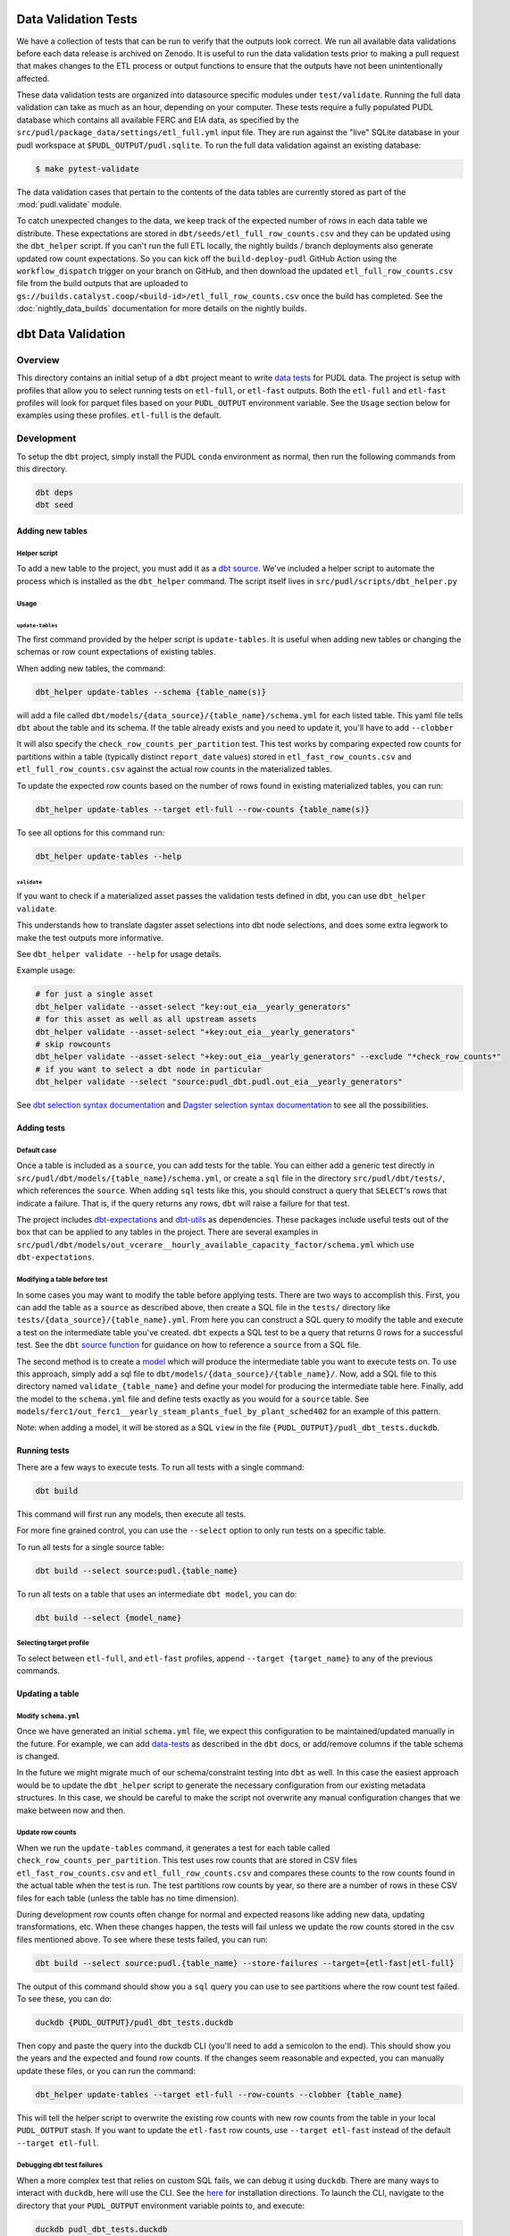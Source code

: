 .. _data_validation:

================================================================================
Data Validation Tests
================================================================================

We have a collection of
tests that can be run to verify that the outputs look correct. We run all
available data validations before each data release is archived on Zenodo. It
is useful to run the data validation tests prior to making a pull request
that makes changes to the ETL process or output functions to ensure that the
outputs have not been unintentionally affected.

These data validation tests are organized into datasource specific modules
under ``test/validate``. Running the full data validation can take as much as
an hour, depending on your computer. These tests require a fully populated
PUDL database which contains all available FERC and EIA data, as specified by
the ``src/pudl/package_data/settings/etl_full.yml`` input file. They are run
against the "live" SQLite database in your pudl workspace at
``$PUDL_OUTPUT/pudl.sqlite``. To run the full data validation against an existing
database:

.. code-block:: console

    $ make pytest-validate

The data validation cases that pertain to the contents of the data tables are
currently stored as part of the :mod:`pudl.validate` module.

To catch unexpected changes to the data, we keep track of the expected number of rows in
each data table we distribute. These expectations are stored in
``dbt/seeds/etl_full_row_counts.csv`` and they can be updated using the ``dbt_helper``
script. If you can't run the full ETL locally, the nightly builds / branch deployments
also generate updated row count expectations. So you can kick off the
``build-deploy-pudl`` GitHub Action using the ``workflow_dispatch`` trigger on your
branch on GitHub, and then download the updated ``etl_full_row_counts.csv`` file from
the build outputs that are uploaded to
``gs://builds.catalyst.coop/<build-id>/etl_full_row_counts.csv`` once the build has
completed. See the :doc:`nightly_data_builds` documentation for more details on the
nightly builds.

================================================================================
dbt Data Validation
================================================================================

Overview
--------

This directory contains an initial setup of a ``dbt`` project meant to write `data tests
<https://docs.getdbt.com/docs/build/data-tests>`_ for PUDL data. The project is setup
with profiles that allow you to select running tests on ``etl-full``, or ``etl-fast``
outputs. Both the ``etl-full`` and ``etl-fast`` profiles will look for parquet files
based on your ``PUDL_OUTPUT`` environment variable. See the ``Usage`` section below for
examples using these profiles. ``etl-full`` is the default.

Development
-----------

To setup the ``dbt`` project, simply install the PUDL ``conda`` environment as normal,
then run the following commands from this directory.

.. code-block:: bash

    dbt deps
    dbt seed

Adding new tables
~~~~~~~~~~~~~~~~~

Helper script
^^^^^^^^^^^^^

To add a new table to the project, you must add it as a `dbt
source <https://docs.getdbt.com/docs/build/sources>`_. We've included a helper script to
automate the process which is installed as the ``dbt_helper`` command. The script
itself lives in ``src/pudl/scripts/dbt_helper.py``

Usage
^^^^^

``update-tables``
"""""""""""""""""

The first command provided by the helper script is ``update-tables``. It is useful
when adding new tables or changing the schemas or row count expectations of existing
tables.

When adding new tables, the command:

.. code-block:: bash

    dbt_helper update-tables --schema {table_name(s)}

will add a file called ``dbt/models/{data_source}/{table_name}/schema.yml`` for each
listed table. This yaml file tells ``dbt`` about the table and its schema. If the
table already exists and you need to update it, you'll have to add ``--clobber``

It will also specify the ``check_row_counts_per_partition`` test. This test works by
comparing expected row counts for partitions within a table (typically distinct
``report_date`` values) stored in ``etl_fast_row_counts.csv`` and
``etl_full_row_counts.csv`` against the actual row counts in the materialized tables.

To update the expected row counts based on the number of rows found in existing
materialized tables, you can run:

.. code-block:: bash

    dbt_helper update-tables --target etl-full --row-counts {table_name(s)}

To see all options for this command run:

.. code-block:: bash

    dbt_helper update-tables --help

``validate``
""""""""""""

If you want to check if a materialized asset passes the validation tests defined in dbt,
you can use ``dbt_helper validate``.

This understands how to translate dagster asset selections into dbt node selections, and
does some extra legwork to make the test outputs more informative.

See ``dbt_helper validate --help`` for usage details.

Example usage:

.. code-block:: bash

    # for just a single asset
    dbt_helper validate --asset-select "key:out_eia__yearly_generators"
    # for this asset as well as all upstream assets
    dbt_helper validate --asset-select "+key:out_eia__yearly_generators"
    # skip rowcounts
    dbt_helper validate --asset-select "+key:out_eia__yearly_generators" --exclude "*check_row_counts*"
    # if you want to select a dbt node in particular
    dbt_helper validate --select "source:pudl_dbt.pudl.out_eia__yearly_generators"

See `dbt selection syntax documentation
<https://docs.getdbt.com/reference/node-selection/syntax>`_ and `Dagster selection
syntax documentation
<https://docs.dagster.io/guides/build/assets/asset-selection-syntax/reference>`_ to see
all the possibilities.

Adding tests
~~~~~~~~~~~~

Default case
^^^^^^^^^^^^

Once a table is included as a ``source``, you can add tests for the table. You can
either add a generic test directly in ``src/pudl/dbt/models/{table_name}/schema.yml``,
or create a ``sql`` file in the directory ``src/pudl/dbt/tests/``, which references the
``source``. When adding ``sql`` tests like this, you should construct a query that
``SELECT``'s rows that indicate a failure. That is, if the query returns any rows,
``dbt`` will raise a failure for that test.

The project includes `dbt-expectations <https://github.com/metaplane/dbt-expectations>`_
and `dbt-utils <https://github.com/dbt-labs/dbt-utils>`_ as dependencies. These packages
include useful tests out of the box that can be applied to any tables in the project.
There are several examples in
``src/pudl/dbt/models/out_vcerare__hourly_available_capacity_factor/schema.yml`` which
use ``dbt-expectations``.

Modifying a table before test
^^^^^^^^^^^^^^^^^^^^^^^^^^^^^

In some cases you may want to modify the table before applying tests. There are two ways
to accomplish this. First, you can add the table as a ``source`` as described above,
then create a SQL file in the ``tests/`` directory like
``tests/{data_source}/{table_name}.yml``.  From here you can construct a SQL query to
modify the table and execute a test on the intermediate table you've created. ``dbt``
expects a SQL test to be a query that returns 0 rows for a successful test. See the
``dbt`` `source function
<https://docs.getdbt.com/reference/dbt-jinja-functions/source>`_ for guidance on how to
reference a ``source`` from a SQL file.

The second method is to create a `model <https://docs.getdbt.com/docs/build/models>`_
which will produce the intermediate table you want to execute tests on. To use this
approach, simply add a sql file to ``dbt/models/{data_source}/{table_name}/``. Now, add
a SQL file to this directory named ``validate_{table_name}`` and define your model for
producing the intermediate table here. Finally, add the model to the ``schema.yml`` file
and define tests exactly as you would for a ``source`` table. See
``models/ferc1/out_ferc1__yearly_steam_plants_fuel_by_plant_sched402`` for an example of
this pattern.

Note: when adding a model, it will be stored as a SQL ``view`` in the file
``{PUDL_OUTPUT}/pudl_dbt_tests.duckdb``.

Running tests
~~~~~~~~~~~~~

There are a few ways to execute tests. To run all tests with a single command:

.. code-block:: bash

    dbt build

This command will first run any models, then execute all tests.

For more fine grained control, you can use the ``--select`` option to only run tests
on a specific table.

To run all tests for a single source table:

.. code-block:: bash

    dbt build --select source:pudl.{table_name}

To run all tests on a table that uses an intermediate ``dbt model``, you can do:

.. code-block:: bash

    dbt build --select {model_name}

Selecting target profile
^^^^^^^^^^^^^^^^^^^^^^^^^

To select between ``etl-full``, and ``etl-fast`` profiles, append ``--target
{target_name}`` to any of the previous commands.

Updating a table
~~~~~~~~~~~~~~~~

Modify ``schema.yml``
^^^^^^^^^^^^^^^^^^^^^

Once we have generated an initial ``schema.yml`` file, we expect this configuration to
be maintained/updated manually in the future. For example, we can add `data-tests
<https://docs.getdbt.com/docs/build/data-tests>`_ as described in the ``dbt`` docs, or
add/remove columns if the table schema is changed.

In the future we might migrate much of our schema/constraint testing into ``dbt`` as
well.  In this case the easiest approach would be to update the ``dbt_helper`` script to
generate the necessary configuration from our existing metadata structures. In this
case, we should be careful to make the script not overwrite any manual configuration
changes that we make between now and then.

Update row counts
^^^^^^^^^^^^^^^^^

When we run the ``update-tables`` command, it generates a test for each table called
``check_row_counts_per_partition``. This test uses row counts that are stored in CSV
files ``etl_fast_row_counts.csv`` and ``etl_full_row_counts.csv`` and compares these
counts to the row counts found in the actual table when the test is run. The test
partitions row counts by year, so there are a number of rows in these CSV files for each
table (unless the table has no time dimension).

During development row counts often change for normal and expected reasons like adding
new data, updating transformations, etc. When these changes happen, the tests will fail
unless we update the row counts stored in the csv files mentioned above. To see where
these tests failed, you can run:

.. code-block:: bash

    dbt build --select source:pudl.{table_name} --store-failures --target={etl-fast|etl-full}

The output of this command should show you a ``sql`` query you can use to see partitions
where the row count test failed. To see these, you can do:

.. code-block:: bash

    duckdb {PUDL_OUTPUT}/pudl_dbt_tests.duckdb

Then copy and paste the query into the duckdb CLI (you'll need to add a semicolon to the
end). This should show you the years and the expected and found row counts. If the
changes seem reasonable and expected, you can manually update these files, or you can
run the command:

.. code-block:: bash

    dbt_helper update-tables --target etl-full --row-counts --clobber {table_name}

This will tell the helper script to overwrite the existing row counts with new row
counts from the table in your local ``PUDL_OUTPUT`` stash. If you want to update the
``etl-fast`` row counts, use ``--target etl-fast`` instead of the default ``--target
etl-full``.

Debugging dbt test failures
^^^^^^^^^^^^^^^^^^^^^^^^^^^^

When a more complex test that relies on custom SQL fails, we can debug it using
``duckdb``.  There are many ways to interact with ``duckdb``, here will use the CLI. See
the `here <https://duckdb.org/docs/installation/>`_ for installation directions. To
launch the CLI, navigate to the directory that your ``PUDL_OUTPUT`` environment variable
points to, and execute:

.. code-block:: bash

    duckdb pudl_dbt_tests.duckdb

For debugging purposes, we'll often want to execute portions of the compiled SQL
produced by ``dbt``. To find this, look at the output of the test failure, and you
should see a line under the test failure that looks like ``compiled code at
{path_to_sql}``.  Looking at this file, for a failing test that looks at weighted
quantiles, we might pull out the section:

.. code-block:: sql

    WITH CumulativeWeights AS (
        SELECT
            capacity_factor,
            capacity_mw,
            SUM(capacity_mw) OVER (ORDER BY capacity_factor) AS cumulative_weight,
            SUM(capacity_mw) OVER () AS total_weight
        FROM '/your/local/pudl_output/parquet/out_eia__yearly_generators.parquet'
        WHERE capacity_factor IS NOT NULL OR capacity_mw IS NOT NULL
    ),
    QuantileData AS (
        SELECT
            capacity_factor,
            capacity_mw,
            cumulative_weight,
            total_weight,
            cumulative_weight / total_weight AS cumulative_probability
        FROM CumulativeWeights
    )
    SELECT capacity_factor
    FROM QuantileData
    WHERE cumulative_probability >= 0.65
    ORDER BY capacity_factor
    LIMIT 1

This is where the weighted quantile is actually calculated. We can copy this into the
``duckdb`` CLI, add a semicolon to the end of the last line and hit ``Enter``. This
produces the output:

.. list-table::
   :header-rows: 1

   * - capacity_factor float
   * - 0.82587963

This is failing because the ``max_value`` is set to ``0.65``. If we change this value to
0.83, this test should now pass (though if this is an unexpected change in the
capacity factor, you would want to investigate why it changed before updating the
test threshold!)

``bespoke`` tests
^^^^^^^^^^^^^^^^^

As the name implies, ``bespoke`` tests will require some degree of custom handling.
That being said, there are common patterns for how/where to add these tests. Some
tests can also potentially make use of builtin tests provided by ``dbt_expectations``,
``dbt_utils``, and ``dbt`` itself.

For an example, we'll demonstrate migrating the test ``test_idle_capacity``. This test
is applied to the ``out_eia__{freq}_generators`` tables (where ``freq`` can be yearly or
monthly). Because this test is applied to two different tables, we'll define it as a
`generic data test <https://docs.getdbt.com/docs/build/data-tests#generic-data-tests>`_.
This allows us to reuse a single test on both tables. If this test was only used on a
single table, we could create a `singular data test
<https://docs.getdbt.com/docs/build/data-tests#singular-data-tests>`_.

To create a new generic test, we will add a new file called
``dbt/macros/test_idle_capacity.sql``.  Then, we develop a SQL query to mimic the
behavior of the original test. For details see the SQL file. It uses ``jinja`` fairly
extensively to set/access bounds. Once this new test has been developed, we can apply it
to the tables by modifying their ``schema.yml`` as so:

.. code-block:: yaml

    version: 2
    sources:
      - name: pudl
        tables:
          - name: out_eia__yearly_generators
            data_tests:
              - test_idle_capacity
